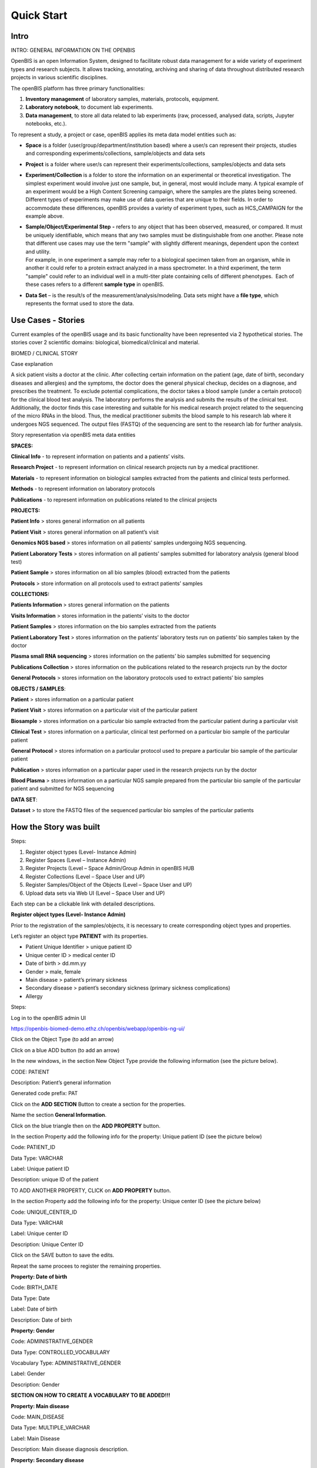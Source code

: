 Quick Start
===========

**Intro**
----------

INTRO: GENERAL INFORMATION ON THE OPENBIS

OpenBIS is an open Information System, designed to facilitate robust
data management for a wide variety of experiment types and research
subjects. It allows tracking, annotating, archiving and sharing of data
throughout distributed research projects in various scientific
disciplines.

The openBIS platform has three primary functionalities:

1. **Inventory management** of laboratory samples, materials, protocols,
   equipment.

2. **Laboratory notebook**, to document lab experiments.

3. **Data management**, to store all data related to lab experiments
   (raw, processed, analysed data, scripts, Jupyter notebooks, etc.).

To represent a study, a project or case, openBIS applies its meta data
model entities such as:

-  **Space** is a folder (user/group/department/institution based) where
   a user/s can represent their projects, studies and corresponding
   experiments/collections, sample/objects and data sets

-  **Project** is a folder where user/s can represent their
   experiments/collections, samples/objects and data sets

-  **Experiment/Collection** is a folder to store the information on an
   experimental or theoretical investigation. The simplest experiment
   would involve just one sample, but, in general, most would include
   many. A typical example of an experiment would be a High Content
   Screening campaign, where the samples are the plates being screened.
   Different types of experiments may make use of data queries that are
   unique to their fields. In order to accommodate these differences,
   openBIS provides a variety of experiment types, such as HCS_CAMPAIGN
   for the example above.

-  | **Sample/Object/Experimental Step** **-** refers to any object that
     has been observed, measured, or compared. It must be uniquely
     identifiable, which means that any two samples must be
     distinguishable from one another. Please note that different use
     cases may use the term "sample" with slightly different meanings,
     dependent upon the context and utility.
   | For example, in one experiment a sample may refer to a biological
     specimen taken from an organism, while in another it could refer to
     a protein extract analyzed in a mass spectrometer. In a third
     experiment, the term "sample" could refer to an individual well in
     a multi-titer plate containing cells of different phenotypes.  Each
     of these cases refers to a different **sample type** in openBIS.

-  **Data Set** – is the result/s of the measurement/analysis/modeling.
   Data sets might have a **file type**, which represents the format
   used to store the data.

.. image:: /images/openbis-data-structure.png


**Use Cases - Stories**
----------------------

Current examples of the openBIS usage and its basic functionality have
been represented via 2 hypothetical stories. The stories cover 2
scientific domains: biological, biomedical/clinical and material.


BIOMED / CLINICAL STORY

Case explanation

A sick patient visits a doctor at the clinic. After collecting certain
information on the patient (age, date of birth, secondary diseases and
allergies) and the symptoms, the doctor does the general physical
checkup, decides on a diagnose, and prescribes the treatment. To exclude
potential complications, the doctor takes a blood sample (under a
certain protocol) for the clinical blood test analysis. The laboratory
performs the analysis and submits the results of the clinical test.
Additionally, the doctor finds this case interesting and suitable for
his medical research project related to the sequencing of the micro RNAs
in the blood. Thus, the medical practitioner submits the blood sample to
his research lab where it undergoes NGS sequenced. The output files
(FASTQ) of the sequencing are sent to the research lab for further
analysis.

.. image:: /vertopal_7815620a208e47a0995d07a240c3174d/media/image2.png

.. image:: /vertopal_7815620a208e47a0995d07a240c3174d/media/image3.png

Story representation via openBIS meta data entities

**SPACES:**

================= =====================================================================================================
Space             Description
================= =====================================================================================================
Clinical info     represents information on patients and a patients visits
Research Project  represents information on clinical research projects run by a medical practitioner
========================================================================================================================


**Clinical Info** - to represent information on patients and a patients’ visits.

**Research Project** - to represent information on clinical research projects run by a medical practitioner.

**Materials** - to represent information on biological samples extracted from the patients and clinical tests performed.

**Methods** - to represent information on laboratory protocols

**Publications** - to represent information on publications related to the clinical projects

**PROJECTS:**



**Patient Info** > stores general information on all patients

**Patient Visit** > stores general information on all patient’s visit

**Genomics NGS based** > stores information on all patients’ samples
undergoing NGS sequencing.

**Patient Laboratory Tests** > stores information on all patients’
samples submitted for laboratory analysis (general blood test)

**Patient Sample** > stores information on all bio samples (blood)
extracted from the patients

**Protocols** > store information on all protocols used to extract
patients’ samples

**COLLECTIONS:**

**Patients Information** > stores general information on the patients

**Visits Information** > stores information in the patients’ visits to
the doctor

**Patient Samples** > stores information on the bio samples extracted
from the patients

**Patient Laboratory Test** > stores information on the patients’
laboratory tests run on patients’ bio samples taken by the doctor

**Plasma small RNA sequencing** > stores information on the patients’
bio samples submitted for sequencing

**Publications Collection** > stores information on the publications
related to the research projects run by the doctor

**General Protocols** > stores information on the laboratory protocols
used to extract patients’ bio samples

**OBJECTS / SAMPLES**:

**Patient** > stores information on a particular patient

**Patient Visit** > stores information on a particular visit of the
particular patient

**Biosample** > stores information on a particular bio sample extracted
from the particular patient during a particular visit

**Clinical Test** > stores information on a particular, clinical test
performed on a particular bio sample of the particular patient

**General Protocol** > stores information on a particular protocol used
to prepare a particular bio sample of the particular patient

**Publication** > stores information on a particular paper used in the
research projects run by the doctor

**Blood Plasma** > stores information on a particular NGS sample
prepared from the particular bio sample of the particular patient and
submitted for NGS sequencing

**DATA SET**:

**Dataset** > to store the FASTQ files of the sequenced particular bio
samples of the particular patients


**How the Story was built**
--------------------------

Steps:

1. Register object types (Level- Instance Admin)

2. Register Spaces (Level – Instance Admin)

3. Register Projects (Level – Space Admin/Group Admin in openBIS HUB

4. Register Collections (Level – Space User and UP)

5. Register Samples/Object of the Objects (Level – Space User and UP)

6. Upload data sets via Web UI (Level – Space User and UP)

Each step can be a clickable link with detailed descriptions.

**Register object types (Level- Instance Admin)**

Prior to the registration of the samples/objects, it is necessary to
create corresponding object types and properties.

Let’s register an object type **PATIENT** with its properties.

-  Patient Unique Identifier > unique patient ID

-  Unique center ID > medical center ID

-  Date of birth > dd.mm.yy

-  Gender > male, female

-  Main disease > patient’s primary sickness

-  Secondary disease > patient’s secondary sickness (primary sickness
   complications)

-  Allergy

Steps:

Log in to the openBIS admin UI

https://openbis-biomed-demo.ethz.ch/openbis/webapp/openbis-ng-ui/

.. image:: /vertopal_7815620a208e47a0995d07a240c3174d/media/image4.png


Click on the Object Type (to add an arrow)

.. image:: /vertopal_7815620a208e47a0995d07a240c3174d/media/image5.png

Click on a blue ADD button (to add an arrow)

.. image:: /vertopal_7815620a208e47a0995d07a240c3174d/media/image6.png

In the new windows, in the section New Object Type provide the following
information (see the picture below).

CODE: PATIENT

Description: Patient’s general information

Generated code prefix: PAT

.. image:: /vertopal_7815620a208e47a0995d07a240c3174d/media/image7.png


Click on the **ADD SECTION** Button to create a section for the
properties.

Name the section **General Information**.

.. image:: /vertopal_7815620a208e47a0995d07a240c3174d/media/image8.png


Click on the blue triangle then on the **ADD PROPERTY** button.

In the section Property add the following info for the property: Unique
patient ID (see the picture below)

.. image:: /vertopal_7815620a208e47a0995d07a240c3174d/media/image9.png

Code: PATIENT_ID

Data Type: VARCHAR

Label: Unique patient ID

Description: unique ID of the patient

TO ADD ANOTHER PROPERTY, CLICK on **ADD PROPERTY** button.

.. image:: /vertopal_7815620a208e47a0995d07a240c3174d/media/image10.png


In the section Property add the following info for the property: Unique
center ID (see the picture below)

Code: UNIQUE_CENTER_ID

Data Type: VARCHAR

Label: Unique center ID

Description: Unique Center ID

.. image:: /vertopal_7815620a208e47a0995d07a240c3174d/media/image11.png

Click on the SAVE button to save the edits.

Repeat the same procees to register the remaining properties.

**Property: Date of birth**

Code: BIRTH_DATE

Data Type: Date

Label: Date of birth

Description: Date of birth

**Property: Gender**

Code: ADMINISTRATIVE_GENDER

Data Type: CONTROLLED_VOCABULARY

Vocabulary Type: ADMINISTRATIVE_GENDER

Label: Gender

Description: Gender

**SECTION ON HOW TO CREATE A VOCABULARY TO BE ADDED!!!**

**Property: Main disease**

Code: MAIN_DISEASE

Data Type: MULTIPLE_VARCHAR

Label: Main Disease

Description: Main disease diagnosis description.

**Property: Secondary disease**

Code: SECONDARY_DISEASE

Data Type: MULTIPLE_VARCHAR

Label: Secondary Disease

Description: Patient’s secondary sickness (primary sickness
complications)

**Property: Allergy**

Code: ALLERGY

Data Type: MULTIPLE_VARCHAR

Label: Allergy

Description: Patient’s know allergies

**THE SAME PROCESS IS REPEATED to register other object types and
corresponding properties.**

Object Type: PATIENT_VISIT

Properties: to be added

Object Type: BIOSAMPLE

Properties: to be added

Object Type: CLINICAL_TEST

Properties: to be added

Object Type: GENERAL_PROTOCOL

Properties: to de added

Object Type: PUBLICATION

Properties: to be added

Object Type: BLOOD_PLASMA

Properties: to be added

**Register Spaces (Level – Instance Admin)**

Let’s register a space **Clinical Info** in the section Inventory to
represent information on patients and patients’ visits.

Click on Inventory

Click on **+ New Inventory Space** button

In the window: Create Inventory Space type for

Code: CLINICAL_INFO

Description: Information on patients and patients’ visits.

Click on Save button

.. image:: /vertopal_7815620a208e47a0995d07a240c3174d/media/image12.png

Repeat the same process to register a space **Research Projects** in the
section Lab Notebook/Others to represent information on clinical
research projects run by a medical practitioner.

Use the following information.

Code: RESEARCH_PROJECTS

Descriptions: Information on clinical research projects run by a medical
practitioner.

**The rest of the spaces (Materials, Methods, Publications) should have
been already registered. To be checked.**

**Register Projects (Level – Space Admin/Group Admin in openBIS HUB)**

Let’s register a project **Patient Info** under the space **Clinical
Info** in the section Inventory to represent information on patients.

Click on the space Clinical Info

Click on + New Project button

In the window: Create Project type

Code: PATIENT_INFO

Description: Project to represent information on patients.

Click on Save button

.. image:: /vertopal_7815620a208e47a0995d07a240c3174d/media/image13.png


**Repeat the same process to register the following projects:**

Project: **Patient Visit**

Location: space **Clinical Info**

Code: PATIENT_VISIT

Description: Project to store general information on all patient’s
visit.

Project: **Patient Sample**

Location: space **Materials**

Code: PATIENT_SAMPLES

Description: Project to store information on all blood samples (blood)
extracted from the patients

Project: **Patient Laboratory Tests**

Location: space **Materials**

Code: PATIENT_LABORATORY_TESTS

Description: Project to store information on all patients’ samples
submitted for laboratory analysis (general blood test).

Project: **Protocols**

Location: space **Methods**

Code: PROTOCOLS

Description: Project to store information on all protocols used to
extract patients’ samples.

Project: **Genomics NGS based**

Location: space **Research Projects**

Code: GENOMICS_NGS_BASED

Description: Project to store information on all patients’ samples
undergoing NGS sequencing procedure as a part of the research project
conducted by the medical practitioner.

**Register Collections (Level – Space User and UP)**

Let’s register a collection **Patient Information** under the project
**Patient Info**, space **Clinical Info** in the section Inventory to
store information on the patients.

Click on the project **Patient Info**

Click on **+ New** button

Choose **Collection**

.. image:: /vertopal_7815620a208e47a0995d07a240c3174d/media/image14.png


In the window: Create Collection type the following

Code: PATIENT_INFORMATION

Name: Patient information

Default object type: Patient

Default collection view: Form view

Click on Save button

.. image:: /vertopal_7815620a208e47a0995d07a240c3174d/media/image15.png


**Repeat the same process to register the following collections:**

Collection: **Visits information**

Location: space **Clinical Info**

Code: VISITS_INFORMATION

Name: Visits information

Default object type: Patient Visit

Default collection view: Form view

Collection: **Patient sample**

Location: space **Materials**

Code: PATIENT_SAMPLE

Name: Patient sample

Default object type: Biosample

Default collection view: Form view

Collection: **Patient laboratory test**

Location: space **Materials**

Code: PATIENT_LABORATORY_TEST

Name: Patient laboratory test

Default object type: Clinical Test

Default collection view: Form view

Collection: **General Protocols**

Location: space **Methods**

Code: GENERAL_PROTOCOLS

Name: General protocols

Default object type: General Protocol

Default collection view: Form view

Collection: **Publications Collection**

Location: space **Publication**

Code: PUBLICATIONS_COLLECTION

Name: Publications collection

Default object type: Publication

Default collection view: Form view

Collection: **Plasma small RNA Sequencing**

Location: space **Research Project**

Code: PLASMA_SMALL_RNA_SEQUENCING

Name: Plasma small RNA sequencing

Default object type: Blood Plasma

Default collection view: Form view

**Register Samples/Object of the Objects (Level – Space User and UP)**

Let’s register an object **PATIENT** in the collection **Patients
information**, project **Patient Info**, space **Clinical Info**.

Click on the Patients information collection

Click on **+ New Patient** button

.. image:: /vertopal_7815620a208e47a0995d07a240c3174d/media/image16.png


In the window: New Patient type the following

Code: nothing to type in. Will be automatically generated.

Patient Unique Identifier: 001

Unique center ID: 12345

Date of birth: 01.01.1970

Gender: male

Main disease: diabetes type 1 

Secondary disease: chronic kidney disease

Allergy: pollen, animal dander

Click on Save button

.. image:: /vertopal_7815620a208e47a0995d07a240c3174d/media/image17.png


Let’s register another object PATIENT VISIT in the collection **Visits
information**, project **Patient Visit**, space **Clinical Info**.

Click on the **Visits information** collection

Click on **+ New Patient Visit** button

.. image:: /vertopal_7815620a208e47a0995d07a240c3174d/media/image18.png


In the window: New Patient Visit type the following

Code: nothing to type in. Will be automatically generated.

Date of visit: 10.05.2022

Practitioner visiting the participant: Mark Shulz

Body weight (kg.): 80

Blood pressure: 140.80

Body temperature (Cel.): 36.9

Heart rate (per min): 95

Respiratory rate (per min.): 20

Oxigen saturation (%): 98

Problem condition: tiredness, Irritation, often night urination

Diagnosis (if applicable): urinary tract infection (UTI)

Treatment: Nitrofurantoin 1 t/day 7 days

Click on Save button

.. image:: /vertopal_7815620a208e47a0995d07a240c3174d/media/image19.png

**Repeat the same process to register the following objects:**

Object: **BIOLSAMPLE**

Location: collection **Patient sample,** project **Patient Samples**,
space **Materials**.

Patient Unique Identifier: 0001

Sampling institution: USZ

Date of sampling: 2022-09-12

Unique Identifier of the specimen (primary sample): 0001_1205_001

Volume of the specimen (primary sample) in ml:10

Type of the sample: Liquid

Object: **Clinical Test**

Location: collection **Patient laboratory test,** project **Patient
Laboratory Tests**, space **Materials**.

In the text field, you can paste the following information:

**Blood Test Results. 21.09.2022**

| Patient ID: 987654321 Status: Routine
| Ordering Dr: Smith, Peter MD Physician Copy for: Smith, Jane MD
| SPEC #: 223456 Collection Date/Time: 02/10/14 14:30
| Received Date/Time: 02/10/14 15:00
| SPECIMEN: Whole blood
| ORDERED: Complete Blood Count and White Blood Cell Differential
| QUERIES: [Comments and testing instructions]
| Test Normal Abnormal Flag Units Reference Range
| COMPLETE BLOOD COUNT
| White Blood Cell (WBC) 6.9 K/mcL 4.8-10.8
| Red Blood Cell (RBC) 1.8 L M/mcL 4.7-6.1
| Hemoglobin (HB/Hgb)) 6.5 L*\* g/dL 14.0-18.0
| Hematocrit (HCT) 19.5 L*\* % 42-52
| Mean Cell Volume (MCV) 109.6 H fL 80-100
| Mean Cell Hemoglobin (MCH) 36.5 H pg 27.0-32.0
| Mean Cell Hb Conc (MCHC) 33.3 g/dL 32.0-36.0
| Red Cell Dist Width (RDW) 16.0 H % 11.5-14.5
| Platelet count 180 K/mcL 150-450
| Mean Platelet Volume 7.9 fL 7.5-11.0
| WBC Differential
| Neutrophil (Neut) 50 % 33-73
| Lymphocyte (Lymph) 36 % 13-52
| Monocyte (Mono) 8 % 0-10
| Eosinophil (Eos) 5 % 0-5
| Basophil (Baso) 1 % 0-2
| Neutrophil, Absolute 3.5 K/mcL 1.8-7.8
| Lymphocyte, Absolute 2.5 K/mcL 1.0-4.8
| Monocyte, Absolute 0.6 K/mcL 0-0.8
| Eosinophil, Absolute 0.4 K/mcL 0-0.45
| Basophil, Absolute 0.1 K/mcL 0-0.2
| Flag Key: L= Abnormal Low, H= Abnormal High, \**= critical value
| Comment: \**Hgb of 6.5 and Hct of 19.5 reported to Dr. J Smith at
  15:20 on 2/10/14 by M. Peters

Object: Blood Plasma

Location: collection Plasma small RNA Sequencing, project Genomics Ngs Based, space Research Projects, Lab Notebook

Patient Unique identifier: 0001

Name: 0001_1205_001

Supplier: BioMed Sample Laboratory


LINKING OBJECTS VIA PARENT-CHILD RELANTIONSHIPS

Let’s link the newly created objects via the parent-child relationships.

.. image:: /vertopal_7815620a208e47a0995d07a240c3174d/media/image20.png


The object PAT1 (patient) in the collection Patients information will be
a parent of the object PAN_VISIT1 (patient’s visit) in the collection
Visits information.

Click on the collection Visits information

Click on the object PAN_VISIT1

Click on Edit Button in the PAN_VISIT1 view mode

.. image:: /vertopal_7815620a208e47a0995d07a240c3174d/media/image21.png


Scroll down to the section **Parents** and click on **Search Any**
button

.. image:: /vertopal_7815620a208e47a0995d07a240c3174d/media/image22.png


Choose the **Patient** object type in the scroll down menu

.. image:: /vertopal_7815620a208e47a0995d07a240c3174d/media/image23.png


Type PAT1 in the text field underneath the Search Any button

Choose the PAT1 object in the dropdown menu.

.. image:: /vertopal_7815620a208e47a0995d07a240c3174d/media/image24.png


Click on +Add

Save

The objects PAN_VISIT1 (patient’s visit) in the collection Patients
information and the object GEN1 (general protocol) will be the parent of
the object SAM1 (biosample) in the collection Patient sample.

Click on the collection Patient sample

Click on the object SAM1 (biosample)

Click on Edit Button in the SAM1 view mode

Scroll down to the section **Parents** and click on **Search Any**
button

Choose the **Patient Visit** object type in the scroll down menu

Type PAN_VISIT in the text field underneath the Search Any button

Choose the PAN_VISIT1 object in the dropdown menu

Click on +Add

Save

**Upload data sets via Web UI (Level – Space User and UP)**

Info + screenshots

Use your openBIS credentials to log into the openBIS user UI.

Click on

**MATERIAL STUDY STORY**

Case explanation …

Picture > general schema & openBIS entities schema

openBIS meta data entities used the case

Spaces >

Projects >

Collections >

Samples >

Data Sets >

**CLICK > HOW THE STORY WAS BUILT <**

**2 - TECHNICAL EXPLANATIONS ON HOW THE STORY WAS DEVELOPED IN THE
OPENBIS (quick way)**

**BioLab Example**

1. Register all collection and object types for the case (permission
   Level - Instance Admin)

2. Register Spaces (one by one) (permission level – Space Admin / Group
   Admin in openBIS hub and UP)

3. Register Projects (one by one) (permission level – Space User and UP)

4. Register Collections (one by one) (permission level – Space User and
   UP)

5. Register Objects/Samples/Experimental Steps (permission level – Space
   User and UP)

6. Upload Data Sets via Web UI

**Biomedical/Clinical Example**

1. Register all collection and object types for the case (permission
   Level - Instance Admin)

2. Register Spaces (one by one) (permission level – Space Admin / Group
   Admin in openBIS hub and UP)

3. Register Projects (one by one) (permission level – Space User and UP)

4. Register Collections (one by one) (permission level – Space User and
   UP)

5. Register Objects/Samples/Experimental Steps (permission level – Space
   User and UP)

6. Upload Data Sets via Web UI

**Material Studies Example**

1. Register all collection and object types for the case (permission
   Level - Instance Admin)

2. Register Spaces (one by one) (permission level – Space Admin / Group
   Admin in openBIS hub and UP)

3. Register Projects (one by one) (permission level – Space User and UP)

4. Register Collections (one by one) (permission level – Space User and
   UP)

5. Register Objects/Samples/Experimental Steps (permission level – Space
   User and UP)

6. Upload Data Sets via Web UI

.. |Diagram Description automatically generated| image:: vertopal_7815620a208e47a0995d07a240c3174d/media/image2.png
   :width: 3.01852in
   :height: 1.69792in
.. |image1| image:: vertopal_7815620a208e47a0995d07a240c3174d/media/image3.png
   :width: 2.82292in
   :height: 1.58789in
